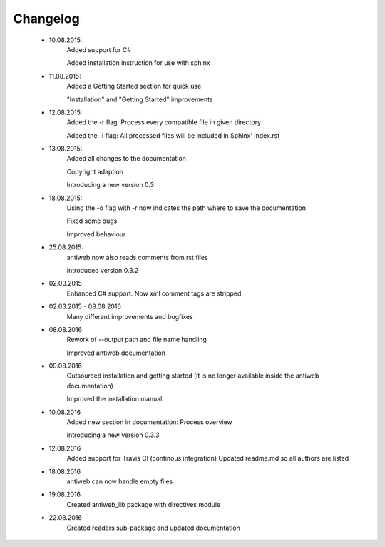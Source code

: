 *********
Changelog
*********

    * 10.08.2015:
         Added support for C#

         Added installation instruction for use with sphinx

    * 11.08.2015:
         Added a Getting Started section for quick use

         "Installation" and "Getting Started" improvements

    * 12.08.2015:
         Added the -r flag: Process every compatible file in given directory

         Added the -i flag: All processed files will be included in Sphinx' index.rst

    * 13.08.2015:
         Added all changes to the documentation

         Copyright adaption

         Introducing a new version 0.3
    
    * 18.08.2015:
         Using the -o flag with -r now indicates the path where to save the documentation
        
         Fixed some bugs
        
         Improved behaviour

    * 25.08.2015:
         antiweb now also reads comments from rst files
        
         Introduced version 0.3.2
        
    * 02.03.2015
         Enhanced C# support. Now xml comment tags are stripped.

    * 02.03.2015 - 08.08.2016
         Many different improvements and bugfixes
	
    * 08.08.2016
         Rework of --output path and file name handling
        
         Improved antiweb documentation
    
    * 09.08.2016
         Outsourced installation and getting started (it is no longer available inside the antiweb documentation)
         
         Improved the installation manual
         
    * 10.08.2016
         Added new section in documentation: Process overview
         
         Introducing a new version 0.3.3

    * 12.08.2016
         Added support for Travis CI (continous integration)
         Updated readme.md so all authors are listed
       
    * 18.08.2016
         antiweb can now handle empty files
         
    * 19.08.2016
         Created antiweb_lib package with directives module
         
    * 22.08.2016
         Created readers sub-package and updated documentation